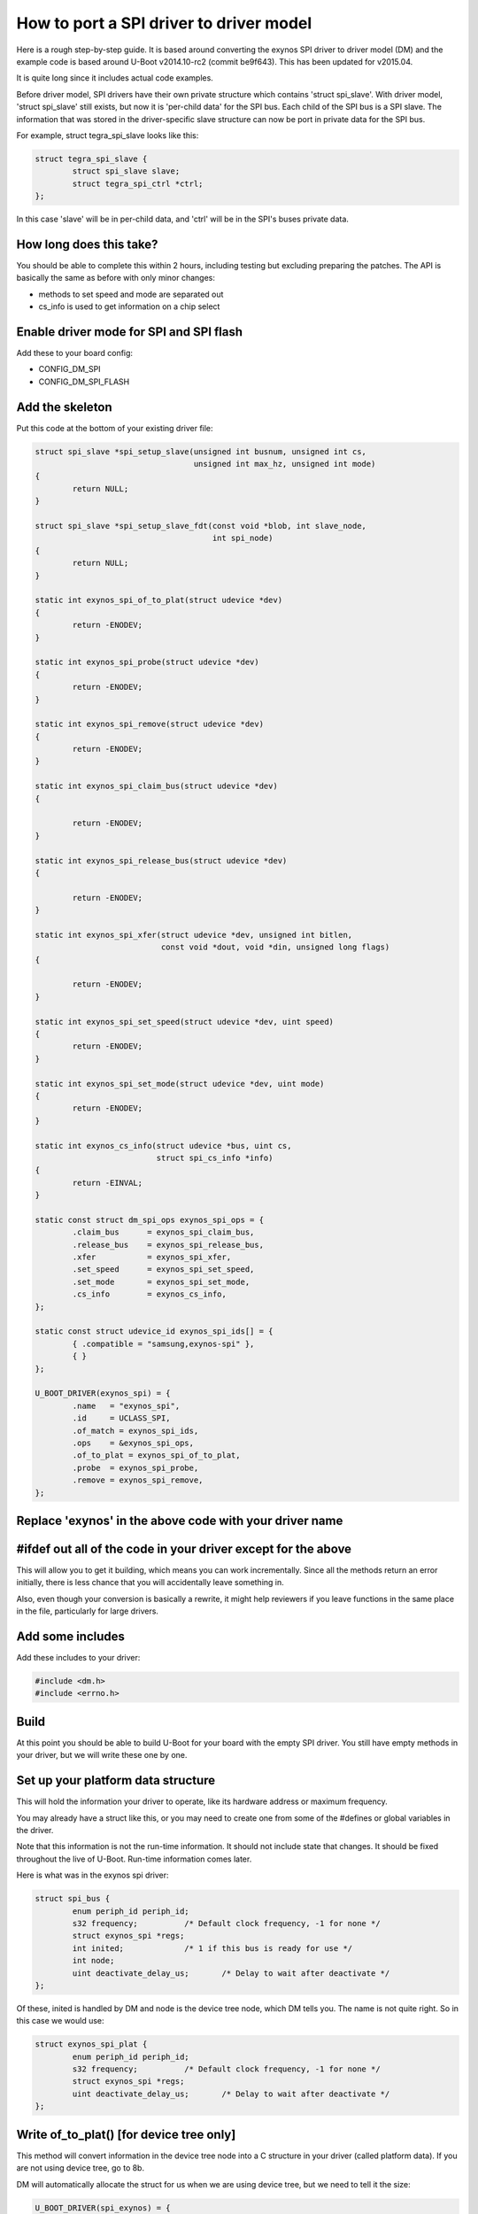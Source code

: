 .. SPDX-License-Identifier: GPL-2.0+

How to port a SPI driver to driver model
========================================

Here is a rough step-by-step guide. It is based around converting the
exynos SPI driver to driver model (DM) and the example code is based
around U-Boot v2014.10-rc2 (commit be9f643). This has been updated for
v2015.04.

It is quite long since it includes actual code examples.

Before driver model, SPI drivers have their own private structure which
contains 'struct spi_slave'. With driver model, 'struct spi_slave' still
exists, but now it is 'per-child data' for the SPI bus. Each child of the
SPI bus is a SPI slave. The information that was stored in the
driver-specific slave structure can now be port in private data for the
SPI bus.

For example, struct tegra_spi_slave looks like this:

.. code-block:: c

	struct tegra_spi_slave {
		struct spi_slave slave;
		struct tegra_spi_ctrl *ctrl;
	};

In this case 'slave' will be in per-child data, and 'ctrl' will be in the
SPI's buses private data.


How long does this take?
------------------------

You should be able to complete this within 2 hours, including testing but
excluding preparing the patches. The API is basically the same as before
with only minor changes:

- methods to set speed and mode are separated out
- cs_info is used to get information on a chip select


Enable driver mode for SPI and SPI flash
----------------------------------------

Add these to your board config:

* CONFIG_DM_SPI
* CONFIG_DM_SPI_FLASH


Add the skeleton
----------------

Put this code at the bottom of your existing driver file:

.. code-block:: c

	struct spi_slave *spi_setup_slave(unsigned int busnum, unsigned int cs,
					  unsigned int max_hz, unsigned int mode)
	{
		return NULL;
	}

	struct spi_slave *spi_setup_slave_fdt(const void *blob, int slave_node,
					      int spi_node)
	{
		return NULL;
	}

	static int exynos_spi_of_to_plat(struct udevice *dev)
	{
		return -ENODEV;
	}

	static int exynos_spi_probe(struct udevice *dev)
	{
		return -ENODEV;
	}

	static int exynos_spi_remove(struct udevice *dev)
	{
		return -ENODEV;
	}

	static int exynos_spi_claim_bus(struct udevice *dev)
	{

		return -ENODEV;
	}

	static int exynos_spi_release_bus(struct udevice *dev)
	{

		return -ENODEV;
	}

	static int exynos_spi_xfer(struct udevice *dev, unsigned int bitlen,
				   const void *dout, void *din, unsigned long flags)
	{

		return -ENODEV;
	}

	static int exynos_spi_set_speed(struct udevice *dev, uint speed)
	{
		return -ENODEV;
	}

	static int exynos_spi_set_mode(struct udevice *dev, uint mode)
	{
		return -ENODEV;
	}

	static int exynos_cs_info(struct udevice *bus, uint cs,
				  struct spi_cs_info *info)
	{
		return -EINVAL;
	}

	static const struct dm_spi_ops exynos_spi_ops = {
		.claim_bus	= exynos_spi_claim_bus,
		.release_bus	= exynos_spi_release_bus,
		.xfer		= exynos_spi_xfer,
		.set_speed	= exynos_spi_set_speed,
		.set_mode	= exynos_spi_set_mode,
		.cs_info	= exynos_cs_info,
	};

	static const struct udevice_id exynos_spi_ids[] = {
		{ .compatible = "samsung,exynos-spi" },
		{ }
	};

	U_BOOT_DRIVER(exynos_spi) = {
		.name	= "exynos_spi",
		.id	= UCLASS_SPI,
		.of_match = exynos_spi_ids,
		.ops	= &exynos_spi_ops,
		.of_to_plat = exynos_spi_of_to_plat,
		.probe	= exynos_spi_probe,
		.remove	= exynos_spi_remove,
	};


Replace 'exynos' in the above code with your driver name
--------------------------------------------------------


#ifdef out all of the code in your driver except for the above
--------------------------------------------------------------

This will allow you to get it building, which means you can work
incrementally. Since all the methods return an error initially, there is
less chance that you will accidentally leave something in.

Also, even though your conversion is basically a rewrite, it might help
reviewers if you leave functions in the same place in the file,
particularly for large drivers.


Add some includes
-----------------

Add these includes to your driver:

.. code-block:: c

	#include <dm.h>
	#include <errno.h>


Build
-----

At this point you should be able to build U-Boot for your board with the
empty SPI driver. You still have empty methods in your driver, but we will
write these one by one.

Set up your platform data structure
-----------------------------------

This will hold the information your driver to operate, like its hardware
address or maximum frequency.

You may already have a struct like this, or you may need to create one
from some of the #defines or global variables in the driver.

Note that this information is not the run-time information. It should not
include state that changes. It should be fixed throughout the live of
U-Boot. Run-time information comes later.

Here is what was in the exynos spi driver:

.. code-block:: c

	struct spi_bus {
		enum periph_id periph_id;
		s32 frequency;		/* Default clock frequency, -1 for none */
		struct exynos_spi *regs;
		int inited;		/* 1 if this bus is ready for use */
		int node;
		uint deactivate_delay_us;	/* Delay to wait after deactivate */
	};

Of these, inited is handled by DM and node is the device tree node, which
DM tells you. The name is not quite right. So in this case we would use:

.. code-block:: c

	struct exynos_spi_plat {
		enum periph_id periph_id;
		s32 frequency;		/* Default clock frequency, -1 for none */
		struct exynos_spi *regs;
		uint deactivate_delay_us;	/* Delay to wait after deactivate */
	};


Write of_to_plat() [for device tree only]
-------------------------------------------------

This method will convert information in the device tree node into a C
structure in your driver (called platform data). If you are not using
device tree, go to 8b.

DM will automatically allocate the struct for us when we are using device
tree, but we need to tell it the size:

.. code-block:: c

	U_BOOT_DRIVER(spi_exynos) = {
	...
		.plat_auto = sizeof(struct exynos_spi_plat),


Here is a sample function. It gets a pointer to the platform data and
fills in the fields from device tree.

.. code-block:: c

	static int exynos_spi_of_to_plat(struct udevice *bus)
	{
		struct exynos_spi_plat *plat = bus->plat;
		const void *blob = gd->fdt_blob;
		int node = dev_of_offset(bus);

		plat->regs = (struct exynos_spi *)fdtdec_get_addr(blob, node, "reg");
		plat->periph_id = pinmux_decode_periph_id(blob, node);

		if (plat->periph_id == PERIPH_ID_NONE) {
			debug("%s: Invalid peripheral ID %d\n", __func__,
				plat->periph_id);
			return -FDT_ERR_NOTFOUND;
		}

		/* Use 500KHz as a suitable default */
		plat->frequency = fdtdec_get_int(blob, node, "spi-max-frequency",
						500000);
		plat->deactivate_delay_us = fdtdec_get_int(blob, node,
						"spi-deactivate-delay", 0);
		debug("%s: regs=%p, periph_id=%d, max-frequency=%d, deactivate_delay=%d\n",
		      __func__, plat->regs, plat->periph_id, plat->frequency,
		      plat->deactivate_delay_us);

		return 0;
	}


Add the platform data [non-device-tree only]
--------------------------------------------

Specify this data in a U_BOOT_DEVICE() declaration in your board file:

.. code-block:: c

	struct exynos_spi_plat platdata_spi0 = {
		.periph_id = ...
		.frequency = ...
		.regs = ...
		.deactivate_delay_us = ...
	};

	U_BOOT_DEVICE(board_spi0) = {
		.name = "exynos_spi",
		.plat = &platdata_spi0,
	};

You will unfortunately need to put the struct definition into a header file
in this case so that your board file can use it.


Add the device private data
---------------------------

Most devices have some private data which they use to keep track of things
while active. This is the run-time information and needs to be stored in
a structure. There is probably a structure in the driver that includes a
'struct spi_slave', so you can use that.

.. code-block:: c

	struct exynos_spi_slave {
		struct spi_slave slave;
		struct exynos_spi *regs;
		unsigned int freq;		/* Default frequency */
		unsigned int mode;
		enum periph_id periph_id;	/* Peripheral ID for this device */
		unsigned int fifo_size;
		int skip_preamble;
		struct spi_bus *bus;		/* Pointer to our SPI bus info */
		ulong last_transaction_us;	/* Time of last transaction end */
	};


We should rename this to make its purpose more obvious, and get rid of
the slave structure, so we have:

.. code-block:: c

	struct exynos_spi_priv {
		struct exynos_spi *regs;
		unsigned int freq;		/* Default frequency */
		unsigned int mode;
		enum periph_id periph_id;	/* Peripheral ID for this device */
		unsigned int fifo_size;
		int skip_preamble;
		ulong last_transaction_us;	/* Time of last transaction end */
	};


DM can auto-allocate this also:

.. code-block:: c

	U_BOOT_DRIVER(spi_exynos) = {
	...
		.priv_auto = sizeof(struct exynos_spi_priv),


Note that this is created before the probe method is called, and destroyed
after the remove method is called. It will be zeroed when the probe
method is called.


Add the probe() and remove() methods
------------------------------------

Note: It's a good idea to build repeatedly as you are working, to avoid a
huge amount of work getting things compiling at the end.

The probe method is supposed to set up the hardware. U-Boot used to use
spi_setup_slave() to do this. So take a look at this function and see
what you can copy out to set things up.

.. code-block:: c

	static int exynos_spi_probe(struct udevice *bus)
	{
		struct exynos_spi_plat *plat = dev_get_plat(bus);
		struct exynos_spi_priv *priv = dev_get_priv(bus);

		priv->regs = plat->regs;
		if (plat->periph_id == PERIPH_ID_SPI1 ||
		    plat->periph_id == PERIPH_ID_SPI2)
			priv->fifo_size = 64;
		else
			priv->fifo_size = 256;

		priv->skip_preamble = 0;
		priv->last_transaction_us = timer_get_us();
		priv->freq = plat->frequency;
		priv->periph_id = plat->periph_id;

		return 0;
	}

This implementation doesn't actually touch the hardware, which is somewhat
unusual for a driver. In this case we will do that when the device is
claimed by something that wants to use the SPI bus.

For remove we could shut down the clocks, but in this case there is
nothing to do. DM frees any memory that it allocated, so we can just
remove exynos_spi_remove() and its reference in U_BOOT_DRIVER.


Implement set_speed()
---------------------

This should set up clocks so that the SPI bus is running at the right
speed. With the old API spi_claim_bus() would normally do this and several
of the following functions, so let's look at that function:

.. code-block:: c

	int spi_claim_bus(struct spi_slave *slave)
	{
		struct exynos_spi_slave *spi_slave = to_exynos_spi(slave);
		struct exynos_spi *regs = spi_slave->regs;
		u32 reg = 0;
		int ret;

		ret = set_spi_clk(spi_slave->periph_id,
						spi_slave->freq);
		if (ret < 0) {
			debug("%s: Failed to setup spi clock\n", __func__);
			return ret;
		}

		exynos_pinmux_config(spi_slave->periph_id, PINMUX_FLAG_NONE);

		spi_flush_fifo(slave);

		reg = readl(&regs->ch_cfg);
		reg &= ~(SPI_CH_CPHA_B | SPI_CH_CPOL_L);

		if (spi_slave->mode & SPI_CPHA)
			reg |= SPI_CH_CPHA_B;

		if (spi_slave->mode & SPI_CPOL)
			reg |= SPI_CH_CPOL_L;

		writel(reg, &regs->ch_cfg);
		writel(SPI_FB_DELAY_180, &regs->fb_clk);

		return 0;
	}


It sets up the speed, mode, pinmux, feedback delay and clears the FIFOs.
With DM these will happen in separate methods.


Here is an example for the speed part:

.. code-block:: c

	static int exynos_spi_set_speed(struct udevice *bus, uint speed)
	{
		struct exynos_spi_plat *plat = bus->plat;
		struct exynos_spi_priv *priv = dev_get_priv(bus);
		int ret;

		if (speed > plat->frequency)
			speed = plat->frequency;
		ret = set_spi_clk(priv->periph_id, speed);
		if (ret)
			return ret;
		priv->freq = speed;
		debug("%s: regs=%p, speed=%d\n", __func__, priv->regs, priv->freq);

		return 0;
	}


Implement set_mode()
--------------------

This should adjust the SPI mode (polarity, etc.). Again this code probably
comes from the old spi_claim_bus(). Here is an example:

.. code-block:: c

	static int exynos_spi_set_mode(struct udevice *bus, uint mode)
	{
		struct exynos_spi_priv *priv = dev_get_priv(bus);
		uint32_t reg;

		reg = readl(&priv->regs->ch_cfg);
		reg &= ~(SPI_CH_CPHA_B | SPI_CH_CPOL_L);

		if (mode & SPI_CPHA)
			reg |= SPI_CH_CPHA_B;

		if (mode & SPI_CPOL)
			reg |= SPI_CH_CPOL_L;

		writel(reg, &priv->regs->ch_cfg);
		priv->mode = mode;
		debug("%s: regs=%p, mode=%d\n", __func__, priv->regs, priv->mode);

		return 0;
	}


Implement claim_bus()
---------------------

This is where a client wants to make use of the bus, so claims it first.
At this point we need to make sure everything is set up ready for data
transfer. Note that this function is wholly internal to the driver - at
present the SPI uclass never calls it.

Here again we look at the old claim function and see some code that is
needed. It is anything unrelated to speed and mode:

.. code-block:: c

	static int exynos_spi_claim_bus(struct udevice *bus)
	{
		struct exynos_spi_priv *priv = dev_get_priv(bus);

		exynos_pinmux_config(priv->periph_id, PINMUX_FLAG_NONE);
		spi_flush_fifo(priv->regs);

		writel(SPI_FB_DELAY_180, &priv->regs->fb_clk);

		return 0;
	}

The spi_flush_fifo() function is in the removed part of the code, so we
need to expose it again (perhaps with an #endif before it and '#if 0'
after it). It only needs access to priv->regs which is why we have
passed that in:

.. code-block:: c

	/**
	 * Flush spi tx, rx fifos and reset the SPI controller
	 *
	 * @param regs	Pointer to SPI registers
	 */
	static void spi_flush_fifo(struct exynos_spi *regs)
	{
		clrsetbits_le32(&regs->ch_cfg, SPI_CH_HS_EN, SPI_CH_RST);
		clrbits_le32(&regs->ch_cfg, SPI_CH_RST);
		setbits_le32(&regs->ch_cfg, SPI_TX_CH_ON | SPI_RX_CH_ON);
	}


Implement release_bus()
-----------------------

This releases the bus - in our example the old code in spi_release_bus()
is a call to spi_flush_fifo, so we add:

.. code-block:: c

	static int exynos_spi_release_bus(struct udevice *bus)
	{
		struct exynos_spi_priv *priv = dev_get_priv(bus);

		spi_flush_fifo(priv->regs);

		return 0;
	}


Implement xfer()
----------------

This is the final method that we need to create, and it is where all the
work happens. The method parameters are the same as the old spi_xfer() with
the addition of a 'struct udevice' so conversion is pretty easy. Start
by copying the contents of spi_xfer() to your new xfer() method and proceed
from there.

If (flags & SPI_XFER_BEGIN) is non-zero then xfer() normally calls an
activate function, something like this:

.. code-block:: c

	void spi_cs_activate(struct spi_slave *slave)
	{
		struct exynos_spi_slave *spi_slave = to_exynos_spi(slave);

		/* If it's too soon to do another transaction, wait */
		if (spi_slave->bus->deactivate_delay_us &&
		    spi_slave->last_transaction_us) {
			ulong delay_us;		/* The delay completed so far */
			delay_us = timer_get_us() - spi_slave->last_transaction_us;
			if (delay_us < spi_slave->bus->deactivate_delay_us)
				udelay(spi_slave->bus->deactivate_delay_us - delay_us);
		}

		clrbits_le32(&spi_slave->regs->cs_reg, SPI_SLAVE_SIG_INACT);
		debug("Activate CS, bus %d\n", spi_slave->slave.bus);
		spi_slave->skip_preamble = spi_slave->mode & SPI_PREAMBLE;
	}

The new version looks like this:

.. code-block:: c

	static void spi_cs_activate(struct udevice *dev)
	{
		struct udevice *bus = dev->parent;
		struct exynos_spi_plat *pdata = dev_get_plat(bus);
		struct exynos_spi_priv *priv = dev_get_priv(bus);

		/* If it's too soon to do another transaction, wait */
		if (pdata->deactivate_delay_us &&
		    priv->last_transaction_us) {
			ulong delay_us;		/* The delay completed so far */
			delay_us = timer_get_us() - priv->last_transaction_us;
			if (delay_us < pdata->deactivate_delay_us)
				udelay(pdata->deactivate_delay_us - delay_us);
		}

		clrbits_le32(&priv->regs->cs_reg, SPI_SLAVE_SIG_INACT);
		debug("Activate CS, bus '%s'\n", bus->name);
		priv->skip_preamble = priv->mode & SPI_PREAMBLE;
	}

All we have really done here is change the pointers and print the device name
instead of the bus number. Other local static functions can be treated in
the same way.


Set up the per-child data and child pre-probe function
------------------------------------------------------

To minimise the pain and complexity of the SPI subsystem while the driver
model change-over is in place, struct spi_slave is used to reference a
SPI bus slave, even though that slave is actually a struct udevice. In fact
struct spi_slave is the device's child data. We need to make sure this space
is available. It is possible to allocate more space that struct spi_slave
needs, but this is the minimum.

.. code-block:: c

	U_BOOT_DRIVER(exynos_spi) = {
	...
		.per_child_auto	= sizeof(struct spi_slave),
	}


Optional: Set up cs_info() if you want it
-----------------------------------------

Sometimes it is useful to know whether a SPI chip select is valid, but this
is not obvious from outside the driver. In this case you can provide a
method for cs_info() to deal with this. If you don't provide it, then the
device tree will be used to determine what chip selects are valid.

Return -EINVAL if the supplied chip select is invalid, or 0 if it is valid.
If you don't provide the cs_info() method, 0 is assumed for all chip selects
that do not appear in the device tree.


Test it
-------

Now that you have the code written and it compiles, try testing it using
the 'sf test' command. You may need to enable CONFIG_CMD_SF_TEST for your
board.


Prepare patches and send them to the mailing lists
--------------------------------------------------

You can use 'tools/patman/patman' to prepare, check and send patches for
your work. See tools/patman/README for details.

A little note about SPI uclass features
---------------------------------------

The SPI uclass keeps some information about each device 'dev' on the bus:

   struct dm_spi_slave_plat:
     This is device_get_parent_plat(dev).
     This is where the chip select number is stored, along with
     the default bus speed and mode. It is automatically read
     from the device tree in spi_child_post_bind(). It must not
     be changed at run-time after being set up because platform
     data is supposed to be immutable at run-time.
   struct spi_slave:
     This is device_get_parentdata(dev).
     Already mentioned above. It holds run-time information about
     the device.

There are also some SPI uclass methods that get called behind the scenes:

   spi_post_bind():
     Called when a new bus is bound.
     This scans the device tree for devices on the bus, and binds
     each one. This in turn causes spi_child_post_bind() to be
     called for each, which reads the device tree information
     into the parent (per-child) platform data.
   spi_child_post_bind():
     Called when a new child is bound.
     As mentioned above this reads the device tree information
     into the per-child platform data
   spi_child_pre_probe():
     Called before a new child is probed.
     This sets up the mode and speed in struct spi_slave by
     copying it from the parent's platform data for this child.
     It also sets the 'dev' pointer, needed to permit passing
     'struct spi_slave' around the place without needing a
     separate 'struct udevice' pointer.

The above housekeeping makes it easier to write your SPI driver.
